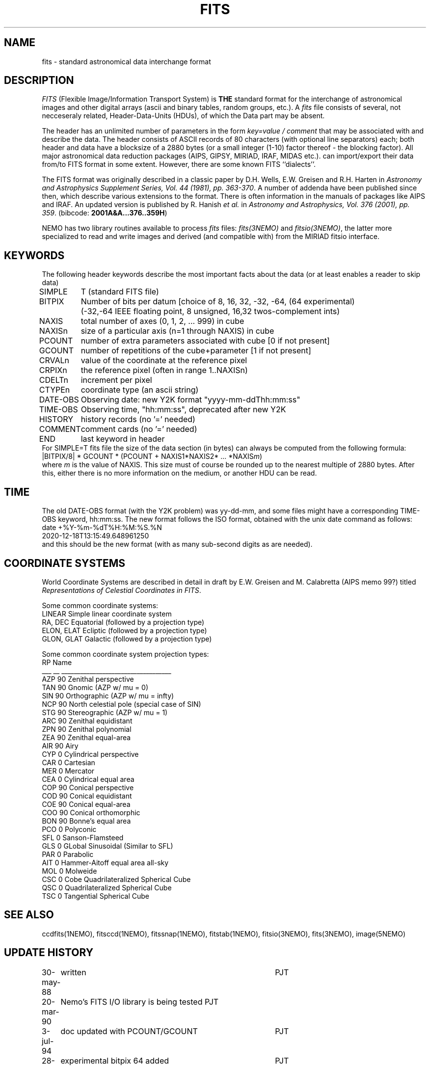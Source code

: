 .TH FITS 5NEMO "29 September 2001"
.SH NAME
fits \- standard astronomical data interchange format 
.SH DESCRIPTION
\fIFITS\fP (Flexible Image/Information Transport System)
is \fBTHE\fP standard format for the interchange
of astronomical images and other digital arrays (ascii and binary 
tables, random groups, etc.).
A \fIfits\fP file consists of several, not necceseraly related,
Header-Data-Units (HDUs), of which the Data part may be absent.
.PP
The header has an unlimited number of parameters in the form
\fIkey=value / comment\fP that may be associated with 
and describe the data. The header consists of 
ASCII records of 80 characters (with optional line separators) each; 
both header and data have a blocksize of a 2880 bytes (or a small integer (1-10)
factor thereof - the blocking factor). All major astronomical
data reduction packages (AIPS, GIPSY, MIRIAD, IRAF, MIDAS etc.).
can import/export their data from/to FITS format in some extent. 
However, there are some known FITS ``dialects''.
.PP
The FITS format was originally described in a classic paper 
by D.H. Wells, E.W. Greisen and R.H. Harten in 
\fIAstronomy and Astrophysics Supplement Series, Vol. 44 (1981), pp. 363-370\fP.
A number of addenda have been published since then, which describe
various extensions to the format. There is often information
in the manuals of packages like AIPS and IRAF. An updated version
is published by
R. Hanish \fIet al.\fP in 
\fIAstronomy and Astrophysics, Vol. 376 (2001), pp. 359\fP.
(bibcode: \fB2001A&A...376..359H\fP)
.PP
NEMO has two library routines available to process \fIfits\fP
files: \fIfits(3NEMO)\fP and \fIfitsio(3NEMO)\fP, the latter
more specialized to read and write images and derived (and compatible
with) from the MIRIAD fitsio interface.
.SH KEYWORDS
The following header keywords describe the most important
facts about the data (or at least enables a reader to skip data)
.nf
.ta +1i
SIMPLE	T (standard FITS file)
BITPIX	Number of bits per datum [choice of 8, 16, 32, -32, -64, (64 experimental)
	(-32,-64 IEEE floating point, 8 unsigned, 16,32 twos-complement ints)
NAXIS	total number of axes (0, 1, 2, ... 999) in cube
NAXISn	size of a particular axis (n=1 through NAXIS) in cube
PCOUNT	number of extra parameters associated with cube [0 if not present]
GCOUNT	number of repetitions of the cube+parameter [1 if not present]
.PP
CRVALn	value of the coordinate at the reference pixel
CRPIXn	the reference pixel (often in range 1..NAXISn)
CDELTn	increment per pixel
CTYPEn	coordinate type (an ascii string)
DATE-OBS	Observing date: new Y2K format "yyyy-mm-ddThh:mm:ss"
TIME-OBS	Observing time, "hh:mm:ss", deprecated after new Y2K
.PP
HISTORY  	history records (no '=' needed)
COMMENT  	comment cards (no '=' needed)
.PP
END  	last keyword in header
.fi
For SIMPLE=T fits file the size of the data section (in bytes) 
can always be computed from the following formula:
.nf
        |BITPIX/8| * GCOUNT * (PCOUNT + NAXIS1*NAXIS2* ... *NAXIS\fIm\fP)  
.fi
where \fIm\fP is the value of NAXIS. This size must of course be rounded
up to the nearest multiple of 2880 bytes. After this, either there is no
more information on the medium, or another HDU can be read.
.SH TIME
The old DATE-OBS format (with the Y2K problem) was yy-dd-mm, and some
files might have a corresponding TIME-OBS keyword, hh:mm:ss. The new
format follows the ISO format, obtained with the unix date command
as follows:
.nf
    date +%Y-%m-%dT%H:%M:%S.%N
    2020-12-18T13:15:49.648961250
.fi
and this should be the new format (with as many sub-second digits as are needed).
.SH COORDINATE SYSTEMS
World Coordinate Systems are described in detail in
draft by E.W. Greisen and M. Calabretta (AIPS memo 99?) titled
\fIRepresentations of Celestial Coordinates in FITS\fP.
.PP
Some common coordinate systems:
.nf
LINEAR          Simple linear coordinate system
RA, DEC         Equatorial  (followed by a projection type)
ELON, ELAT      Ecliptic  (followed by a projection type)
GLON, GLAT      Galactic (followed by a projection type)
.fi
.PP
Some common coordinate system projection types:
.nf
    RP  Name
___ __  ___________________________________
AZP 90  Zenithal perspective                
TAN 90  Gnomic (AZP w/ mu = 0)             
SIN 90  Orthographic (AZP w/ mu = infty)
NCP 90  North celestial pole (special case of SIN) 
STG 90  Stereographic (AZP w/ mu = 1)      
ARC 90  Zenithal equidistant                 
ZPN 90  Zenithal polynomial                 
ZEA 90  Zenithal equal-area                  
AIR 90  Airy                                
CYP  0  Cylindrical perspective             
CAR  0  Cartesian                            
MER  0  Mercator                             
CEA  0  Cylindrical equal area              
COP 90  Conical perspective                 
COD 90  Conical equidistant                 
COE 90  Conical equal-area                  
COO 90  Conical orthomorphic                
BON 90  Bonne's equal area                  
PCO  0  Polyconic                            
SFL  0  Sanson-Flamsteed
GLS  0  GLobal Sinusoidal (Similar to SFL)                          
PAR  0  Parabolic                            
AIT  0  Hammer-Aitoff equal area all-sky                       
MOL  0  Molweide                             
CSC  0  Cobe Quadrilateralized Spherical Cube  
QSC  0  Quadrilateralized Spherical Cube     
TSC  0  Tangential Spherical Cube
.fi
.SH SEE ALSO
ccdfits(1NEMO), fitsccd(1NEMO), fitssnap(1NEMO), fitstab(1NEMO),
fitsio(3NEMO), fits(3NEMO), image(5NEMO)
.SH "UPDATE HISTORY"
.nf
.ta +1.0i +4.0i
30-may-88	written  	PJT
20-mar-90	Nemo's FITS I/O library is being tested  	PJT
3-jul-94	doc updated with PCOUNT/GCOUNT	PJT
28-sep-01	experimental bitpix 64 added	PJT
18-dec-20	y2k date-obs reminder	PJT
.fi
